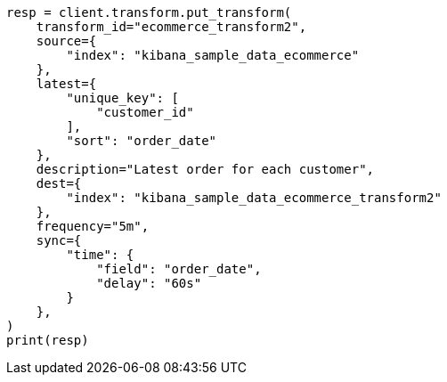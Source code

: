 // This file is autogenerated, DO NOT EDIT
// transform/apis/put-transform.asciidoc:384

[source, python]
----
resp = client.transform.put_transform(
    transform_id="ecommerce_transform2",
    source={
        "index": "kibana_sample_data_ecommerce"
    },
    latest={
        "unique_key": [
            "customer_id"
        ],
        "sort": "order_date"
    },
    description="Latest order for each customer",
    dest={
        "index": "kibana_sample_data_ecommerce_transform2"
    },
    frequency="5m",
    sync={
        "time": {
            "field": "order_date",
            "delay": "60s"
        }
    },
)
print(resp)
----
